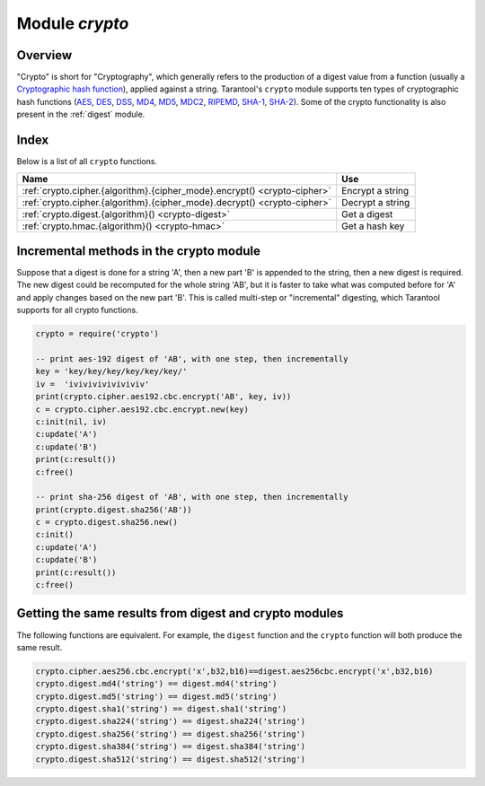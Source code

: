 .. _crypto:

-------------------------------------------------------------------------------
                            Module `crypto`
-------------------------------------------------------------------------------

.. module:: crypto.cipher

===============================================================================
                                   Overview
===============================================================================

"Crypto" is short for "Cryptography", which generally refers to the production
of a digest value from a function (usually a
`Cryptographic hash function <https://en.wikipedia.org/wiki/Cryptographic_hash_function>`_),
applied against a string. Tarantool's ``crypto`` module supports ten types of
cryptographic hash functions
(`AES <https://en.wikipedia.org/wiki/Advanced_Encryption_Standard>`_,
`DES <https://en.wikipedia.org/wiki/Data_Encryption_Standard>`_,
`DSS <https://en.wikipedia.org/wiki/Payment_Card_Industry_Data_Security_Standard>`_,
`MD4 <https://en.wikipedia.org/wiki/Md4>`_,
`MD5 <https://en.wikipedia.org/wiki/Md5>`_,
`MDC2 <https://en.wikipedia.org/wiki/MDC-2>`_,
`RIPEMD <http://homes.esat.kuleuven.be/~bosselae/ripemd160.html>`_,
`SHA-1 <https://en.wikipedia.org/wiki/Sha-1>`_,
`SHA-2 <https://en.wikipedia.org/wiki/Sha-2>`_).
Some of the crypto functionality is also present in the
:ref:`digest` module.

===============================================================================
                                    Index
===============================================================================

Below is a list of all ``crypto`` functions.

.. container:: table

    .. rst-class:: left-align-column-1
    .. rst-class:: left-align-column-2

    +----------------------------------------------------------+---------------------------------+
    | Name                                                     | Use                             |
    +==========================================================+=================================+
    | :ref:`crypto.cipher.{algorithm}.{cipher_mode}.encrypt()  | Encrypt a string                |
    | <crypto-cipher>`                                         |                                 |
    +----------------------------------------------------------+---------------------------------+
    | :ref:`crypto.cipher.{algorithm}.{cipher_mode}.decrypt()  | Decrypt a string                |
    | <crypto-cipher>`                                         |                                 |
    +----------------------------------------------------------+---------------------------------+
    | :ref:`crypto.digest.{algorithm}()                        | Get a digest                    |
    | <crypto-digest>`                                         |                                 |
    +----------------------------------------------------------+---------------------------------+
    | :ref:`crypto.hmac.{algorithm}()                          | Get a hash key                  |
    | <crypto-hmac>`                                           |                                 |
    +----------------------------------------------------------+---------------------------------+

.. _crypto-cipher:

.. varfunc:: {aes128|aes192|aes256|des}.{cbc|cfb|ecb|ofb}.encrypt(string, key, initialization_vector)
             {aes128|aes192|aes256|des}.{cbc|cfb|ecb|ofb}.decrypt(string, key, initialization_vector)
    :needs_modname: True

    Pass or return a cipher derived from the string, key, and (optionally,
    sometimes) initialization vector. The four choices of algorithms:

    * aes128 - aes-128 (with 192-bit binary strings using AES)
    * aes192 - aes-192 (with 192-bit binary strings using AES)
    * aes256 - aes-256 (with 256-bit binary strings using AES)
    * des    - des (with 56-bit binary strings using DES, though DES is not
      recommended)

    Four choices of block cipher modes are also available:

    * cbc - Cipher Block Chaining
    * cfb - Cipher Feedback
    * ecb - Electronic Codebook
    * ofb - Output Feedback

    For more information, read the article about
    `Encryption Modes <https://en.wikipedia.org/wiki/Block_cipher_mode_of_operation>`_

    **Example:**

    .. code-block:: lua

        _16byte_iv='1234567890123456'
        _16byte_pass='1234567890123456'
        e=crypto.cipher.aes128.cbc.encrypt('string', _16byte_pass, _16byte_iv)
        crypto.cipher.aes128.cbc.decrypt(e,  _16byte_pass, _16byte_iv)

.. module:: crypto.digest

.. _crypto-digest:

.. varfunc:: {dss|dss1|md4|md5|mdc2|ripemd160}(string)
             {sha1|sha224|sha256|sha384|sha512}(string)
    :needs_modname: True

    Pass or return a digest derived from the string. The eleven
    algorithm choices:

    * dss - dss (using DSS)
    * dss1 - dss (using DSS-1)
    * md4 - md4 (with 128-bit binary strings using MD4)
    * md5 - md5 (with 128-bit binary strings using MD5)
    * mdc2 - mdc2 (using MDC2)
    * ripemd160 - ripemd (with 160-bit binary strings using RIPEMD-160)
    * sha1 - sha-1 (with 160-bit binary strings using SHA-1)
    * sha224 - sha-224 (with 224-bit binary strings using SHA-2)
    * sha256 - sha-256 (with 256-bit binary strings using SHA-2)
    * sha384 - sha-384 (with 384-bit binary strings using SHA-2)
    * sha512 - sha-512(with 512-bit binary strings using SHA-2).

    **Example:**

    .. code-block:: lua

        crypto.digest.md4('string')
        crypto.digest.sha512('string')

.. module:: crypto.hmac

.. _crypto-hmac:

.. varfunc:: {md4|md5|ripemd160}(key, string)
             {sha1|sha224|sha256|sha384|sha512}(key, string)
    :needs_modname: True

    Pass a key and a string. The result is an
    `HMAC <https://en.wikipedia.org/wiki/HMAC>`_
    message authentication code. The eight
    algorithm choices:

    * md4 or md4_hex - md4 (with 128-bit binary strings using MD4)
    * md5 or md5_hex - md5 (with 128-bit binary strings using MD5)
    * ripemd160 or ripemd160_hex - ripemd (with 160-bit binary strings using RIPEMD-160)
    * sha1 or sha1_hex - sha-1 (with 160-bit binary strings using SHA-1)
    * sha224 or sha224_hex - sha-224 (with 224-bit binary strings using SHA-2)
    * sha256 or sha256_hex - sha-256 (with 256-bit binary strings using SHA-2)
    * sha384 or sha384_hex - sha-384 (with 384-bit binary strings using SHA-2)
    * sha512 or sha512_hex - sha-512(with 512-bit binary strings using SHA-2).

    **Example:**

    .. code-block:: lua

        crypto.hmac.md4('key', 'string')
        crypto.hmac.md4_hex('key', 'string')

========================================
Incremental methods in the crypto module
========================================

Suppose that a digest is done for a string 'A', then a new part 'B' is appended
to the string, then a new digest is required. The new digest could be recomputed
for the whole string 'AB', but it is faster to take what was computed before for
'A' and apply changes based on the new part 'B'. This is called multi-step or
"incremental" digesting, which Tarantool supports for all crypto functions.

.. code-block:: lua

      crypto = require('crypto')

      -- print aes-192 digest of 'AB', with one step, then incrementally
      key = 'key/key/key/key/key/key/'
      iv =  'iviviviviviviviv'
      print(crypto.cipher.aes192.cbc.encrypt('AB', key, iv))
      c = crypto.cipher.aes192.cbc.encrypt.new(key)
      c:init(nil, iv)
      c:update('A')
      c:update('B')
      print(c:result())
      c:free()

      -- print sha-256 digest of 'AB', with one step, then incrementally
      print(crypto.digest.sha256('AB'))
      c = crypto.digest.sha256.new()
      c:init()
      c:update('A')
      c:update('B')
      print(c:result())
      c:free()

=======================================================
Getting the same results from digest and crypto modules
=======================================================

The following functions are equivalent. For example, the ``digest`` function and
the ``crypto`` function will both produce the same result.

.. code-block:: lua

    crypto.cipher.aes256.cbc.encrypt('x',b32,b16)==digest.aes256cbc.encrypt('x',b32,b16)
    crypto.digest.md4('string') == digest.md4('string')
    crypto.digest.md5('string') == digest.md5('string')
    crypto.digest.sha1('string') == digest.sha1('string')
    crypto.digest.sha224('string') == digest.sha224('string')
    crypto.digest.sha256('string') == digest.sha256('string')
    crypto.digest.sha384('string') == digest.sha384('string')
    crypto.digest.sha512('string') == digest.sha512('string')

